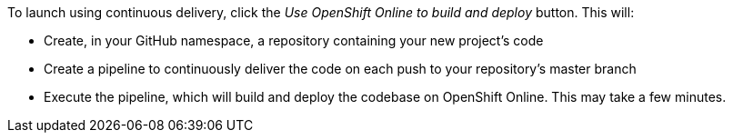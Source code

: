To launch using continuous delivery, click the _Use OpenShift Online to build and deploy_ button. This will:

* Create, in your GitHub namespace, a repository containing your new project's code
* Create a pipeline to continuously deliver the code on each push to your repository’s master branch
* Execute the pipeline, which will build and deploy the codebase on OpenShift Online.  This may take a few minutes.

